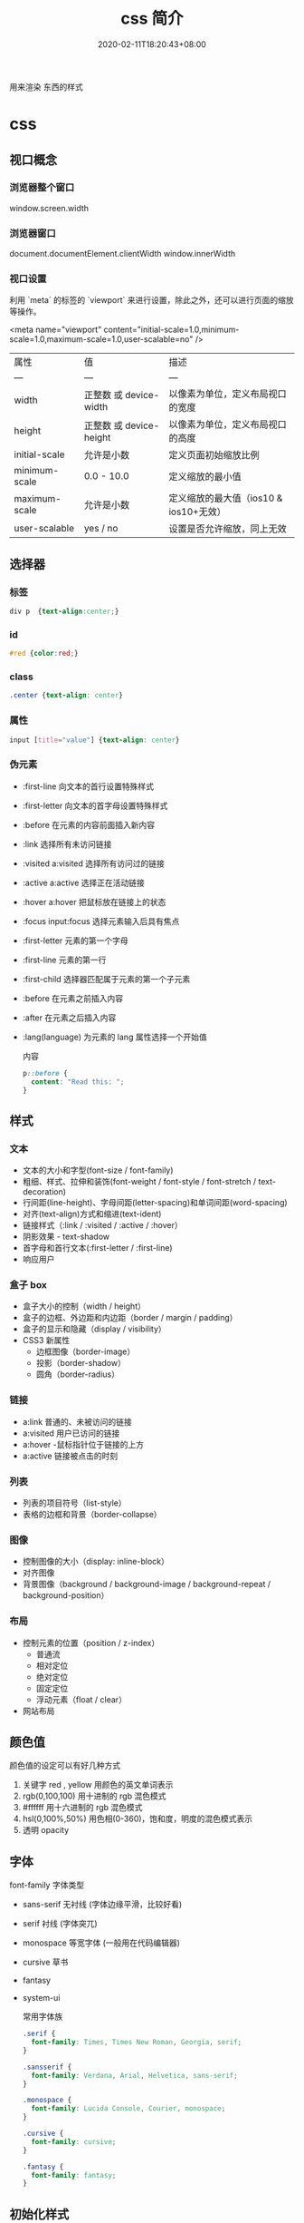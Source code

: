 #+TITLE: css 简介
#+DESCRIPTION: css 简介
#+TAGS[]: css
#+CATEGORIES[]: 技术
#+DATE: 2020-02-11T18:20:43+08:00
#+draft: true

用来渲染 东西的样式 
# more
* css
** 视口概念
*** 浏览器整个窗口
    window.screen.width 
*** 浏览器窗口
    document.documentElement.clientWidth
    window.innerWidth
*** 视口设置
    利用 `meta` 的标签的 `viewport` 来进行设置，除此之外，还可以进行页面的缩放等操作。

    <meta name="viewport" content="initial-scale=1.0,minimum-scale=1.0,maximum-scale=1.0,user-scalable=no" />

| 属性          | 值                      | 描述                                   |
| ---           | ---                     | ---                                    |
| width         | 正整数 或 device-width  | 以像素为单位，定义布局视口的宽度       |
| height        | 正整数 或 device-height | 以像素为单位，定义布局视口的高度       |
| initial-scale | 允许是小数              | 定义页面初始缩放比例                   |
| minimum-scale | 0.0 - 10.0              | 定义缩放的最小值                       |
| maximum-scale | 允许是小数              | 定义缩放的最大值（ios10 & ios10+无效） |
| user-scalable | yes / no                | 设置是否允许缩放，同上无效             |

** 选择器
*** 标签
#+begin_src css
  div p  {text-align:center;}
#+end_src
***  id 
#+begin_src css
  #red {color:red;}
#+end_src
    
***  class
#+begin_src css
  .center {text-align: center}
#+end_src
    
*** 属性
#+begin_src css
  input [title="value"] {text-align: center}
#+end_src
    
*** 伪元素
- :first-line                   向文本的首行设置特殊样式                  
- :first-letter                 向文本的首字母设置特殊样式                  
- :before                       在元素的内容前面插入新内容                
- :link	               选择所有未访问链接                           
- :visited	a:visited           选择所有访问过的链接                        
- :active	a:active             选择正在活动链接                             
- :hover	a:hover               把鼠标放在链接上的状态                      
- :focus	input:focus           选择元素输入后具有焦点                      
- :first-letter 元素的第一个字母                 
- :first-line	元素的第一行                     
- :first-child	  选择器匹配属于元素的第一个子元素
- :before	在元素之前插入内容                    
- :after	在元素之后插入内容                   
- :lang(language) 为元素的 lang 属性选择一个开始值          

  内容
  #+begin_src css
    p::before {
      content: "Read this: ";
    }
  #+end_src
** 样式
*** 文本
- 文本的大小和字型(font-size / font-family)
- 粗细、样式、拉伸和装饰(font-weight / font-style / font-stretch / text-decoration)
- 行间距(line-height)、字母间距(letter-spacing)和单词间距(word-spacing)
- 对齐(text-align)方式和缩进(text-ident)
- 链接样式（:link / :visited / :active / :hover）
- 阴影效果 - text-shadow
- 首字母和首行文本(:first-letter / :first-line)
- 响应用户

*** 盒子 box
- 盒子大小的控制（width / height）
- 盒子的边框、外边距和内边距（border /  margin / padding）
- 盒子的显示和隐藏（display / visibility）
- CSS3 新属性
  - 边框图像（border-image）
  - 投影（border-shadow）
  - 圆角（border-radius）

*** 链接
- a:link  普通的、未被访问的链接
- a:visited  用户已访问的链接
- a:hover -鼠标指针位于链接的上方
- a:active  链接被点击的时刻

*** 列表
- 列表的项目符号（list-style）
- 表格的边框和背景（border-collapse）

*** 图像
- 控制图像的大小（display: inline-block）
- 对齐图像
- 背景图像（background / background-image / background-repeat / background-position）

*** 布局
- 控制元素的位置（position / z-index）
  - 普通流
  - 相对定位
  - 绝对定位
  - 固定定位
  - 浮动元素（float / clear）
- 网站布局

** 颜色值      
颜色值的设定可以有好几种方式 
1. 关键字  red , yellow  用颜色的英文单词表示
2. rgb(0,100,100) 用十进制的 rgb 混色模式
3. #ffffff 用十六进制的 rgb 混色模式
4. hsl(0,100%,50%) 用色相(0-360)，饱和度，明度的混色模式表示
5. 透明 opacity   
** 字体
font-family  字体类型 
- sans-serif  无衬线 (字体边缘平滑，比较好看)
- serif 衬线 (字体突兀)
- monospace 等宽字体 (一般用在代码编辑器)
- cursive 草书
- fantasy
- system-ui

  常用字体族
  #+begin_src css
    .serif {
      font-family: Times, Times New Roman, Georgia, serif;
    }

    .sansserif {
      font-family: Verdana, Arial, Helvetica, sans-serif;
    }

    .monospace {
      font-family: Lucida Console, Courier, monospace;
    }

    .cursive {
      font-family: cursive;
    }

    .fantasy {
      font-family: fantasy;
    }
  #+end_src

** 初始化样式
#+begin_src css 
  body,div,dl,dt,dd,ul,ol,li,h1,h2,h3,h4,h5,h6,pre,code,legend,button,form,fieldset,input,textarea,p,blockquote,th,td {   
    　　padding: 0;   
    　　margin: 0;   
  }
  /* 酌情修改 */
  body {
    background:#fff;color:#333;font-size:12px; margin-top:5px;font-family:"SimSun","宋体","Arial Narrow";
  }

  /* 短引用的内容可取值：''或"" */
  q:before,q:after {content:”;}  

  /* 缩写，图片等无边框 */
  fieldset,img,abbr,acronym {border: 0 none;}
  abbr,acronym {font-variant: normal;}
  legend {color:#000;}

  /* 清除特殊标记的字体和字号 */
  address,caption,cite,code,dfn,em,strong,th,var {   
    　　font-weight: normal;   
    　　font-style: normal;   
  }

  /* 上下标 */
  sup {vertical-align: text-top;}
  sub {vertical-align: text-bottom;}

  /* 设置表格的边框被合并为一个单一的边框, 指定分隔边框模型中单元格边界之间的距离为 0*/
  table {   
    　　border-collapse: collapse;   
    　　border-spacing: 0;   
  }   

  /* 表格标题及内容居左显示 */
  caption,th {text-align: left;}
  input,img,select {vertical-align:middle;}

  /* 清除列表样式 */
  ol,ul {list-style: none;}  

  /* 输入控件字体 */
  input,button,textarea,select,optgroup,option {
    font-family:inherit;
    font-size:inherit;
    font-style:inherit;
    font-weight:inherit;
  }

  /* 标题元素样式清除 */ 
  h1,h2,h3,h4,h5,h6 {   
    　　font-weight: normal;   
    　　font-size: 100%;   
  }   

  /* 链接样式，颜色可酌情修改 */
  del,ins,a {text-decoration:none;}
  a:link {color:#009;}
  a:visited {color:#800080;}
  a:hover,a:active,a:focus {color:#c00; text-decoration:underline;} 

  /* 鼠标样式 */
  input[type="submit"] {cursor: pointer;}
  button {cursor: pointer;}
  input::-moz-focus-inner { border: 0; padding: 0;}

  .clear {clear:both;}
#+end_src

** 高级功能   
*** flexbox 弹性布局 (为移动端设计的方便排版的技术)
    #+begin_src css
      /* 设置 Flex 模式 */
      display: flex;

      /* 决定元素是横排还是竖着排，要不要倒序 */
      flex-direction: column;

      /* 决定元素换行格式，一行排不下的时候如何排 */
      flex-wrap: wrap;

      /* flex-flow = flex-direction + flex-wrap */
      flex-flow: column wrap;

      /* 同一排下对齐方式，空格如何隔开各个元素 */
      justify-content: space-between;

      /* 同一排下元素如何对齐，顶部对齐、中部对齐还是其他 */
      align-items: center;

      /* 多行对齐方式 */
      align-content: space-between;
      #+end_src
*** 媒体查询
三个逻辑操作符，分别是 and、not 和 only。
#+begin_src css
@media all and (min-width: 800px) and (max-width: 1024px) {
  ...;
}
#+end_src
*** viewport (视窗)
**** 禁用缩放(手机默认会启用缩放) 
    #+begin_src html
      <meta name="viewport" content="width=device-width, initial-scale=1" />
    #+end_src
**** 设备无关像素(dip device-independent pixel )
width=device-width 可指示网页与屏幕宽度（以设备无关像素为单位）进行匹配。这样，网页就可以重排内容以匹配不同的屏幕尺寸。
*** transform 变换
   - transform:
     - translate(X,Y) 平移多少位置 
     - rotate() 旋转多少角度 ( 30deg )  多少圈 (0.5turn 半圈)
     - scale(2,4) 缩放
     - skew(30deg,20deg) 倾斜
     - matrix() 需要六个参数，包含数学函数，旋转、缩放、移动以及倾斜
     - transform-origin 	允许你改变被转换元素的位置
*** 过渡效果 动画 
   #+BEGIN_SRC css 
     div{transition:width 2s;}
     div:hover{width:300px;}
   #+END_SRC

   - transition-property 	规定应用过渡的 CSS 属性的名称 
   - transition-duration 	定义过渡效果花费的时间
   - transition-timing-function 	规定过渡效果的时间曲线
   - transition-delay 	规定过渡效果何时开始
*** 相对布局
一般而言，对于响应式网站，水平方向为流体网格布局，那宽度、左右间距和左右内边距的长度自然采用百分比。像高度、上下间距，还有字体大小等与垂直方向相关的属性则应该使用 em 或者 rem 单位。
*** 移动优先
    当用手机打开网页的时候，默认打开的只是相对比较简单的手机版样式，而复杂一些的桌面版的相应样式都在 media-query 中包裹着，所以不会加载，那么这样页面访问速度是最佳的。 参考下面代码
    
    #+begin_src css
 .content {
   /* 一些简单的样式，专门为手机而生 */
 }

 @media screen and (min-width: 400px) {
   .content {
     /* 为大屏设备设计的比较复杂的样式 */
   }
 }
 #+end_src
*** 滚动条
     用 max-width 代替 width 可以防止窗口太小时出现滚动条
* 伪类
   mis
** :nth-child 
   :nth-child(an+b) 这个 CSS 伪类首先找到所有当前元素的兄弟元素，然后按照位置先后顺序从1开始排序，选择的结果为CSS伪类:nth-child括号中表达式（an+b）匹配到的元素集合（n=0，1，2，3...）。

* faq   
** 解决子div设float后导致父div无法自动撑开(常用2种)

原因：内部的DIV因为float:left之后，就丢失了clear:both和display:block的样式，所以外部的DIV不会被撑开。
1)直接给父div设置"display: inline-block;"

2)在最后添加一个sub_div用来清除浮动：<div style="clear:both;"></div>; 

* [[http://www.ruanyifeng.com/blog/2015/07/flex-grammar.html][Flex 布局教程：语法篇 - 阮一峰的网络日志]] :website:

[2020-12-22 二 14:56]

** Article

网页布局（layout）是 CSS 的一个重点应用。

[[http://www.ruanyifeng.com/blogimg/asset/2015/bg2015071001.gif]]

布局的传统解决方案，基于 [[https://developer.mozilla.org/en-US/docs/Web/CSS/box_model][盒状模型]]，依赖 [[https://developer.mozilla.org/en-US/docs/Web/CSS/display][=display=]] 属性 + [[https://developer.mozilla.org/en-US/docs/Web/CSS/position][=position=]]属性 + [[https://developer.mozilla.org/en-US/docs/Web/CSS/float][=float=]]属性。它对于那些特殊布局非常不方便，比如， [[https://css-tricks.com/centering-css-complete-guide/][垂直居中]]就不容易实现。

[[http://www.ruanyifeng.com/blogimg/asset/2015/bg2015071002.png]]

2009年，W3C 提出了一种新的方案----Flex 布局，可以简便、完整、响应式地实现各种页面布局。目前，它已经得到了所有浏览器的支持，这意味着，现在就能很安全地使用这项功能。

[[http://www.ruanyifeng.com/blogimg/asset/2015/bg2015071003.jpg]]

Flex 布局将成为未来布局的首选方案。本文介绍它的语法， [[http://www.ruanyifeng.com/blog/2015/07/flex-examples.html][下一篇文章]]给出常见布局的 Flex 写法。网友 [[http://vgee.cn/][JailBreak]] 为本文的所有示例制作了 [[http://static.vgee.cn/static/index.html][Demo]]，也可以参考。

以下内容主要参考了下面两篇文章： [[https://css-tricks.com/snippets/css/a-guide-to-flexbox/][A Complete Guide to Flexbox]] 和 [[https://scotch.io/tutorials/a-visual-guide-to-css3-flexbox-properties][A Visual Guide to CSS3 Flexbox Properties]]。

*** 一、Flex 布局是什么？


 Flex 是 Flexible Box 的缩写，意为"弹性布局"，用来为盒状模型提供最大的灵活性。

 任何一个容器都可以指定为 Flex 布局。

 #+BEGIN_QUOTE
   #+BEGIN_EXAMPLE
       
       .box{
         display: flex;
       }
   #+END_EXAMPLE
 #+END_QUOTE

 行内元素也可以使用 Flex 布局。

 #+BEGIN_QUOTE
   #+BEGIN_EXAMPLE
       
       .box{
         display: inline-flex;
       }
   #+END_EXAMPLE
 #+END_QUOTE

 Webkit 内核的浏览器，必须加上 =-webkit=前缀。

 #+BEGIN_QUOTE
   #+BEGIN_EXAMPLE
       
       .box{
         display: -webkit-flex; /* Safari */
         display: flex;
       }
   #+END_EXAMPLE
 #+END_QUOTE

 注意，设为 Flex 布局以后，子元素的 =float=、 =clear=和 =vertical-align=属性将失效。

*** 二、基本概念


 采用 Flex 布局的元素，称为 Flex 容器（flex container），简称"容器"。它的所有子元素自动成为容器成员，称为 Flex 项目（flex item），简称"项目"。

 [[http://www.ruanyifeng.com/blogimg/asset/2015/bg2015071004.png]]

 容器默认存在两根轴：水平的主轴（main axis）和垂直的交叉轴（cross axis）。主轴的开始位置（与边框的交叉点）叫做 =main start=，结束位置叫做 =main end=；交叉轴的开始位置叫做 =cross start=，结束位置叫做 =cross end=。

 项目默认沿主轴排列。单个项目占据的主轴空间叫做 =main size=，占据的交叉轴空间叫做 =cross size=。

*** 三、容器的属性


 以下6个属性设置在容器上。

 #+BEGIN_QUOTE

   - flex-direction
   - flex-wrap
   - flex-flow
   - justify-content
   - align-items
   - align-content
 #+END_QUOTE

**** 3.1 flex-direction属性


 =flex-direction=属性决定主轴的方向（即项目的排列方向）。

 #+BEGIN_QUOTE
   #+BEGIN_EXAMPLE
       
       .box {
         flex-direction: row | row-reverse | column | column-reverse;
       }
   #+END_EXAMPLE
 #+END_QUOTE

 [[http://www.ruanyifeng.com/blogimg/asset/2015/bg2015071005.png]]

 它可能有4个值。

 #+BEGIN_QUOTE

   - =row=（默认值）：主轴为水平方向，起点在左端。
   - =row-reverse=：主轴为水平方向，起点在右端。
   - =column=：主轴为垂直方向，起点在上沿。
   - =column-reverse=：主轴为垂直方向，起点在下沿。
 #+END_QUOTE

**** 3.2 flex-wrap属性


 默认情况下，项目都排在一条线（又称"轴线"）上。 =flex-wrap=属性定义，如果一条轴线排不下，如何换行。

 [[http://www.ruanyifeng.com/blogimg/asset/2015/bg2015071006.png]]

 #+BEGIN_QUOTE
   #+BEGIN_EXAMPLE
       
       .box{
         flex-wrap: nowrap | wrap | wrap-reverse;
       }
   #+END_EXAMPLE
 #+END_QUOTE

 它可能取三个值。

 （1） =nowrap=（默认）：不换行。

 [[http://www.ruanyifeng.com/blogimg/asset/2015/bg2015071007.png]]

 （2） =wrap=：换行，第一行在上方。

 [[http://www.ruanyifeng.com/blogimg/asset/2015/bg2015071008.jpg]]

 （3） =wrap-reverse=：换行，第一行在下方。

 [[http://www.ruanyifeng.com/blogimg/asset/2015/bg2015071009.jpg]]

**** 3.3 flex-flow


 =flex-flow=属性是 =flex-direction=属性和 =flex-wrap=属性的简写形式，默认值为 =row nowrap=。

 #+BEGIN_QUOTE
   #+BEGIN_EXAMPLE
       
       .box {
         flex-flow:  || ;
       }
   #+END_EXAMPLE
 #+END_QUOTE

**** 3.4 justify-content属性


 =justify-content=属性定义了项目在主轴上的对齐方式。

 #+BEGIN_QUOTE
   #+BEGIN_EXAMPLE
       
       .box {
         justify-content: flex-start | flex-end | center | space-between | space-around;
       }
   #+END_EXAMPLE
 #+END_QUOTE

 [[http://www.ruanyifeng.com/blogimg/asset/2015/bg2015071010.png]]

 它可能取5个值，具体对齐方式与轴的方向有关。下面假设主轴为从左到右。

 #+BEGIN_QUOTE

   - =flex-start=（默认值）：左对齐
   - =flex-end=：右对齐
   - =center=： 居中
   - =space-between=：两端对齐，项目之间的间隔都相等。
   - =space-around=：每个项目两侧的间隔相等。所以，项目之间的间隔比项目与边框的间隔大一倍。
 #+END_QUOTE

**** 3.5 align-items属性


 =align-items=属性定义项目在交叉轴上如何对齐。

 #+BEGIN_QUOTE
   #+BEGIN_EXAMPLE
       
       .box {
         align-items: flex-start | flex-end | center | baseline | stretch;
       }
   #+END_EXAMPLE
 #+END_QUOTE

 [[http://www.ruanyifeng.com/blogimg/asset/2015/bg2015071011.png]]

 它可能取5个值。具体的对齐方式与交叉轴的方向有关，下面假设交叉轴从上到下。

 #+BEGIN_QUOTE

   - =flex-start=：交叉轴的起点对齐。
   - =flex-end=：交叉轴的终点对齐。
   - =center=：交叉轴的中点对齐。
   - =baseline=: 项目的第一行文字的基线对齐。
   - =stretch=（默认值）：如果项目未设置高度或设为auto，将占满整个容器的高度。
 #+END_QUOTE

**** 3.6 align-content属性


 =align-content=属性定义了多根轴线的对齐方式。如果项目只有一根轴线，该属性不起作用。

 #+BEGIN_QUOTE
   #+BEGIN_EXAMPLE
       
       .box {
         align-content: flex-start | flex-end | center | space-between | space-around | stretch;
       }
   #+END_EXAMPLE
 #+END_QUOTE

 [[http://www.ruanyifeng.com/blogimg/asset/2015/bg2015071012.png]]

 该属性可能取6个值。

 #+BEGIN_QUOTE

   - =flex-start=：与交叉轴的起点对齐。
   - =flex-end=：与交叉轴的终点对齐。
   - =center=：与交叉轴的中点对齐。
   - =space-between=：与交叉轴两端对齐，轴线之间的间隔平均分布。
   - =space-around=：每根轴线两侧的间隔都相等。所以，轴线之间的间隔比轴线与边框的间隔大一倍。
   - =stretch=（默认值）：轴线占满整个交叉轴。
 #+END_QUOTE

**** 四、项目的属性


 以下6个属性设置在项目上。

 #+BEGIN_QUOTE

   - =order=
   - =flex-grow=
   - =flex-shrink=
   - =flex-basis=
   - =flex=
   - =align-self=
 #+END_QUOTE

**** 4.1 order属性


 =order=属性定义项目的排列顺序。数值越小，排列越靠前，默认为0。

 #+BEGIN_QUOTE
   #+BEGIN_EXAMPLE
       
       .item {
         order: ;
       }
   #+END_EXAMPLE
 #+END_QUOTE

 [[http://www.ruanyifeng.com/blogimg/asset/2015/bg2015071013.png]]

**** 4.2 flex-grow属性


 =flex-grow=属性定义项目的放大比例，默认为 =0=，即如果存在剩余空间，也不放大。

 #+BEGIN_QUOTE
   #+BEGIN_EXAMPLE
       
       .item {
         flex-grow: ; /* default 0 */
       }
   #+END_EXAMPLE
 #+END_QUOTE

 [[http://www.ruanyifeng.com/blogimg/asset/2015/bg2015071014.png]]

 如果所有项目的 =flex-grow=属性都为1，则它们将等分剩余空间（如果有的话）。如果一个项目的 =flex-grow=属性为2，其他项目都为1，则前者占据的剩余空间将比其他项多一倍。

**** 4.3 flex-shrink属性


 =flex-shrink=属性定义了项目的缩小比例，默认为1，即如果空间不足，该项目将缩小。

 #+BEGIN_QUOTE
   #+BEGIN_EXAMPLE
       
       .item {
         flex-shrink: ; /* default 1 */
       }
   #+END_EXAMPLE
 #+END_QUOTE

 [[http://www.ruanyifeng.com/blogimg/asset/2015/bg2015071015.jpg]]

 如果所有项目的 =flex-shrink=属性都为1，当空间不足时，都将等比例缩小。如果一个项目的 =flex-shrink=属性为0，其他项目都为1，则空间不足时，前者不缩小。

 负值对该属性无效。

**** 4.4 flex-basis属性


 =flex-basis=属性定义了在分配多余空间之前，项目占据的主轴空间（main size）。浏览器根据这个属性，计算主轴是否有多余空间。它的默认值为 =auto=，即项目的本来大小。

 #+BEGIN_QUOTE
   #+BEGIN_EXAMPLE
       
       .item {
         flex-basis:  | auto; /* default auto */
       }
   #+END_EXAMPLE
 #+END_QUOTE

 它可以设为跟 =width=或 =height=属性一样的值（比如350px），则项目将占据固定空间。

**** 4.5 flex属性


 =flex=属性是 =flex-grow=, =flex-shrink= 和 =flex-basis=的简写，默认值为 =0 1 auto=。后两个属性可选。

 #+BEGIN_QUOTE
   #+BEGIN_EXAMPLE
       
       .item {
         flex: none | [ <'flex-grow'> <'flex-shrink'>? || <'flex-basis'> ]
       }
   #+END_EXAMPLE
 #+END_QUOTE

 该属性有两个快捷值： =auto= ( =1 1 auto=) 和 none ( =0 0 auto=)。

 建议优先使用这个属性，而不是单独写三个分离的属性，因为浏览器会推算相关值。

**** 4.6 align-self属性


 =align-self=属性允许单个项目有与其他项目不一样的对齐方式，可覆盖 =align-items=属性。默认值为 =auto=，表示继承父元素的 =align-items=属性，如果没有父元素，则等同于 =stretch=。

 #+BEGIN_QUOTE
   #+BEGIN_EXAMPLE
       
       .item {
         align-self: auto | flex-start | flex-end | center | baseline | stretch;
       }
   #+END_EXAMPLE
 #+END_QUOTE

 [[http://www.ruanyifeng.com/blogimg/asset/2015/bg2015071016.png]]

 该属性可能取6个值，除了auto，其他都与align-items属性完全一致。

 （完）
